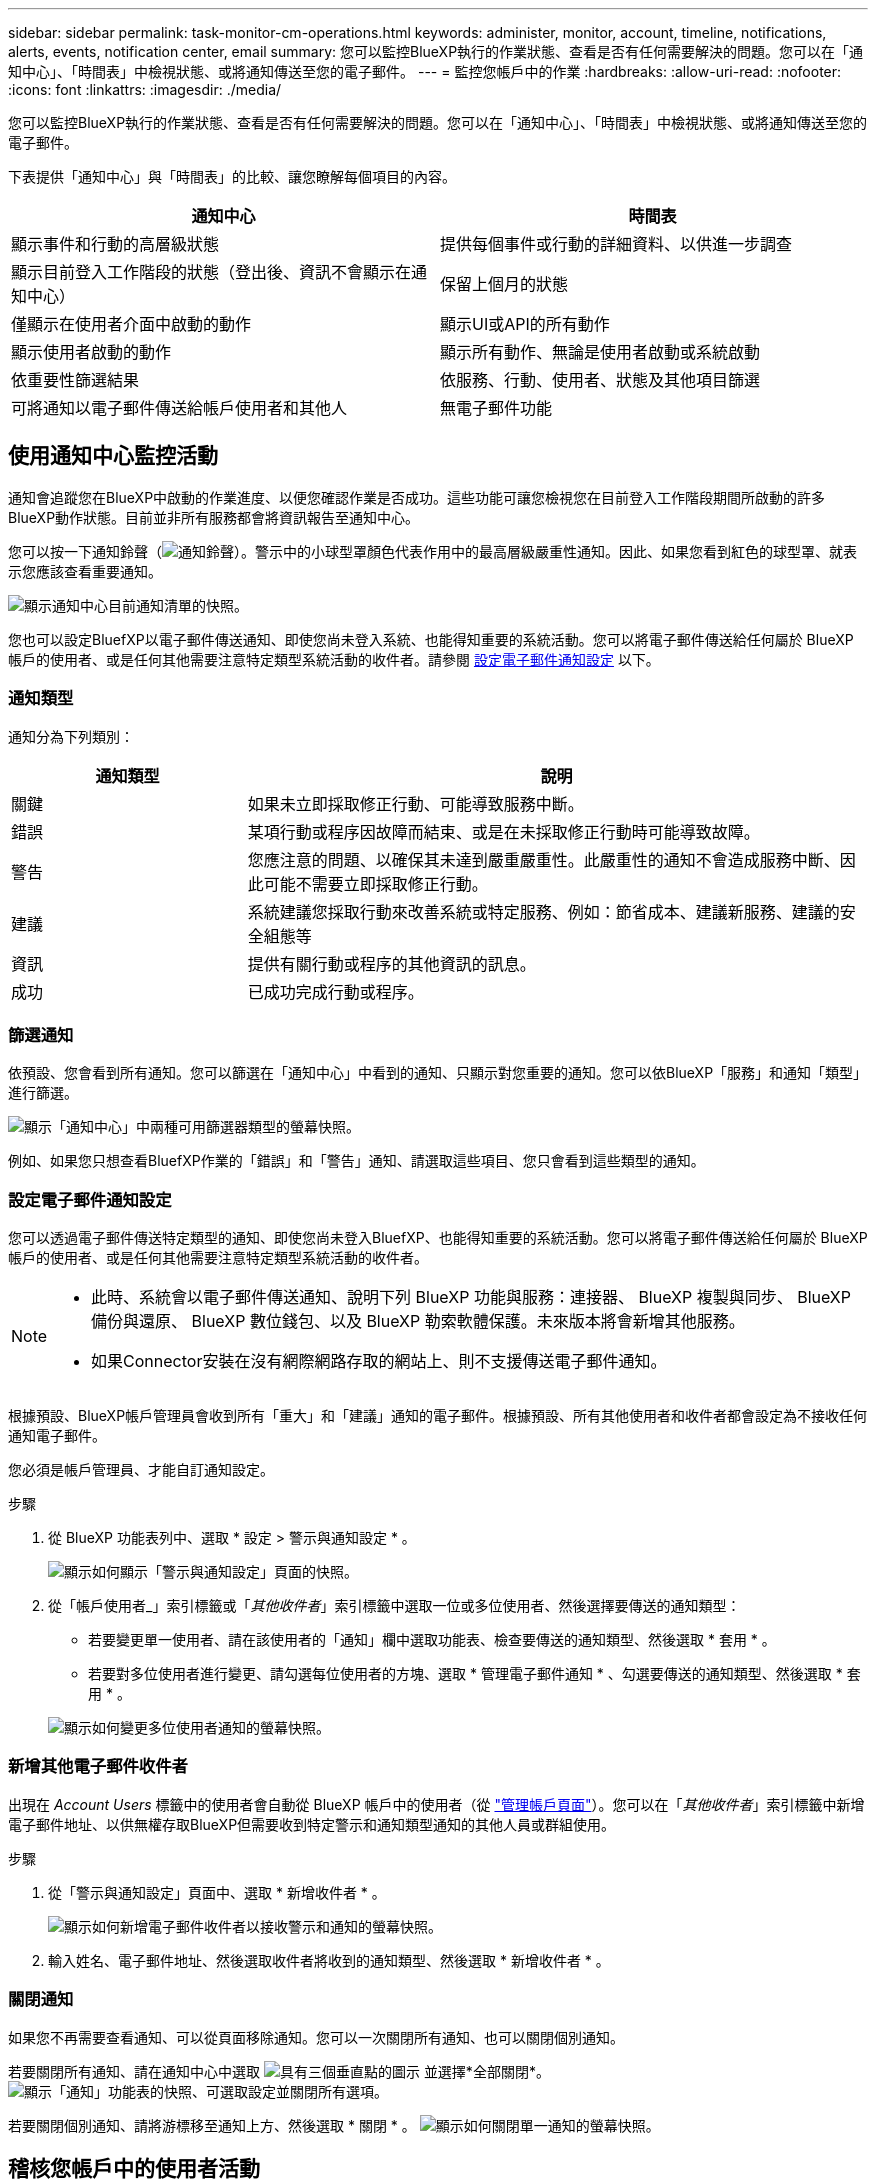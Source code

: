 ---
sidebar: sidebar 
permalink: task-monitor-cm-operations.html 
keywords: administer, monitor, account, timeline, notifications, alerts, events, notification center, email 
summary: 您可以監控BlueXP執行的作業狀態、查看是否有任何需要解決的問題。您可以在「通知中心」、「時間表」中檢視狀態、或將通知傳送至您的電子郵件。 
---
= 監控您帳戶中的作業
:hardbreaks:
:allow-uri-read: 
:nofooter: 
:icons: font
:linkattrs: 
:imagesdir: ./media/


[role="lead"]
您可以監控BlueXP執行的作業狀態、查看是否有任何需要解決的問題。您可以在「通知中心」、「時間表」中檢視狀態、或將通知傳送至您的電子郵件。

下表提供「通知中心」與「時間表」的比較、讓您瞭解每個項目的內容。

[cols="47,47"]
|===
| 通知中心 | 時間表 


| 顯示事件和行動的高層級狀態 | 提供每個事件或行動的詳細資料、以供進一步調查 


| 顯示目前登入工作階段的狀態（登出後、資訊不會顯示在通知中心） | 保留上個月的狀態 


| 僅顯示在使用者介面中啟動的動作 | 顯示UI或API的所有動作 


| 顯示使用者啟動的動作 | 顯示所有動作、無論是使用者啟動或系統啟動 


| 依重要性篩選結果 | 依服務、行動、使用者、狀態及其他項目篩選 


| 可將通知以電子郵件傳送給帳戶使用者和其他人 | 無電子郵件功能 
|===


== 使用通知中心監控活動

通知會追蹤您在BlueXP中啟動的作業進度、以便您確認作業是否成功。這些功能可讓您檢視您在目前登入工作階段期間所啟動的許多BlueXP動作狀態。目前並非所有服務都會將資訊報告至通知中心。

您可以按一下通知鈴聲（image:icon_bell.png["通知鈴聲"]）。警示中的小球型罩顏色代表作用中的最高層級嚴重性通知。因此、如果您看到紅色的球型罩、就表示您應該查看重要通知。

image:screenshot_notification_full.png["顯示通知中心目前通知清單的快照。"]

您也可以設定BluefXP以電子郵件傳送通知、即使您尚未登入系統、也能得知重要的系統活動。您可以將電子郵件傳送給任何屬於 BlueXP 帳戶的使用者、或是任何其他需要注意特定類型系統活動的收件者。請參閱 <<設定電子郵件通知設定,設定電子郵件通知設定>> 以下。



=== 通知類型

通知分為下列類別：

[cols="22,58"]
|===
| 通知類型 | 說明 


| 關鍵 | 如果未立即採取修正行動、可能導致服務中斷。 


| 錯誤 | 某項行動或程序因故障而結束、或是在未採取修正行動時可能導致故障。 


| 警告 | 您應注意的問題、以確保其未達到嚴重嚴重性。此嚴重性的通知不會造成服務中斷、因此可能不需要立即採取修正行動。 


| 建議 | 系統建議您採取行動來改善系統或特定服務、例如：節省成本、建議新服務、建議的安全組態等 


| 資訊 | 提供有關行動或程序的其他資訊的訊息。 


| 成功 | 已成功完成行動或程序。 
|===


=== 篩選通知

依預設、您會看到所有通知。您可以篩選在「通知中心」中看到的通知、只顯示對您重要的通知。您可以依BlueXP「服務」和通知「類型」進行篩選。

image:screenshot_notification_filters.png["顯示「通知中心」中兩種可用篩選器類型的螢幕快照。"]

例如、如果您只想查看BluefXP作業的「錯誤」和「警告」通知、請選取這些項目、您只會看到這些類型的通知。



=== 設定電子郵件通知設定

您可以透過電子郵件傳送特定類型的通知、即使您尚未登入BluefXP、也能得知重要的系統活動。您可以將電子郵件傳送給任何屬於 BlueXP 帳戶的使用者、或是任何其他需要注意特定類型系統活動的收件者。

[NOTE]
====
* 此時、系統會以電子郵件傳送通知、說明下列 BlueXP 功能與服務：連接器、 BlueXP 複製與同步、 BlueXP 備份與還原、 BlueXP 數位錢包、以及 BlueXP 勒索軟體保護。未來版本將會新增其他服務。
* 如果Connector安裝在沒有網際網路存取的網站上、則不支援傳送電子郵件通知。


====
根據預設、BlueXP帳戶管理員會收到所有「重大」和「建議」通知的電子郵件。根據預設、所有其他使用者和收件者都會設定為不接收任何通知電子郵件。

您必須是帳戶管理員、才能自訂通知設定。

.步驟
. 從 BlueXP 功能表列中、選取 * 設定 > 警示與通知設定 * 。
+
image:screenshot-settings-notifications.png["顯示如何顯示「警示與通知設定」頁面的快照。"]

. 從「帳戶使用者_」索引標籤或「_其他收件者_」索引標籤中選取一位或多位使用者、然後選擇要傳送的通知類型：
+
** 若要變更單一使用者、請在該使用者的「通知」欄中選取功能表、檢查要傳送的通知類型、然後選取 * 套用 * 。
** 若要對多位使用者進行變更、請勾選每位使用者的方塊、選取 * 管理電子郵件通知 * 、勾選要傳送的通知類型、然後選取 * 套用 * 。


+
image:screenshot-change-notifications.png["顯示如何變更多位使用者通知的螢幕快照。"]





=== 新增其他電子郵件收件者

出現在 _Account Users_ 標籤中的使用者會自動從 BlueXP 帳戶中的使用者（從 link:task-managing-netapp-accounts.html#creating-and-managing-users["管理帳戶頁面"]）。您可以在「_其他收件者_」索引標籤中新增電子郵件地址、以供無權存取BlueXP但需要收到特定警示和通知類型通知的其他人員或群組使用。

.步驟
. 從「警示與通知設定」頁面中、選取 * 新增收件者 * 。
+
image:screenshot-add-email-recipient.png["顯示如何新增電子郵件收件者以接收警示和通知的螢幕快照。"]

. 輸入姓名、電子郵件地址、然後選取收件者將收到的通知類型、然後選取 * 新增收件者 * 。




=== 關閉通知

如果您不再需要查看通知、可以從頁面移除通知。您可以一次關閉所有通知、也可以關閉個別通知。

若要關閉所有通知、請在通知中心中選取 image:button_3_vert_dots.png["具有三個垂直點的圖示"] 並選擇*全部關閉*。
image:screenshot_notification_menu.png["顯示「通知」功能表的快照、可選取設定並關閉所有選項。"]

若要關閉個別通知、請將游標移至通知上方、然後選取 * 關閉 * 。
image:screenshot_notification_dismiss1.png["顯示如何關閉單一通知的螢幕快照。"]



== 稽核您帳戶中的使用者活動

藍圖XP中的時間表顯示使用者為管理您的帳戶而完成的動作。這包括關聯使用者、建立工作區、建立連接器等管理動作。

如果您需要識別執行特定行動的人員、或是需要識別行動的狀態、檢查時間表會很有幫助。

.步驟
. 從 BlueXP 功能表列中、選取 * 設定 > 時間軸 * 。
. 在篩選器下、選取 * 服務 * 、啟用 * 佔用 * 、然後選取 * 套用 * 。


.結果
時間軸會更新以顯示帳戶管理動作。
